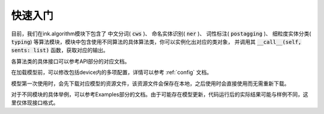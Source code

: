 快速入门
===========

目前，我们在ink.algorithm模块下包含了
中文分词( :code:`cws` )、
命名实体识别( :code:`ner` )、
词性标注( :code:`postagging` )、
细粒度实体分类( :code:`typing`)
等算法模块，模块中包含使用不同算法的具体算法类，你可以实例化出对应的类对象，
并调用其 :code:`__call__(self, sents: list)` 函数，获取对应的输出。

各算法类的具体接口可以参考API部分的对应文档。

在加载模型前，可以修改包括device内的多项配置，详情可以参考 :ref:`config` 文档。

模型第一次使用时，会先下载对应模型的资源文件，该资源文件会保存在本地，之后使用时会直接使用而无需重新下载。

对于不同模块的具体举例，可以参考Examples部分的文档。由于可能存在模型更新，代码运行后的实际结果可能与样例不同，这里仅体现接口格式。
